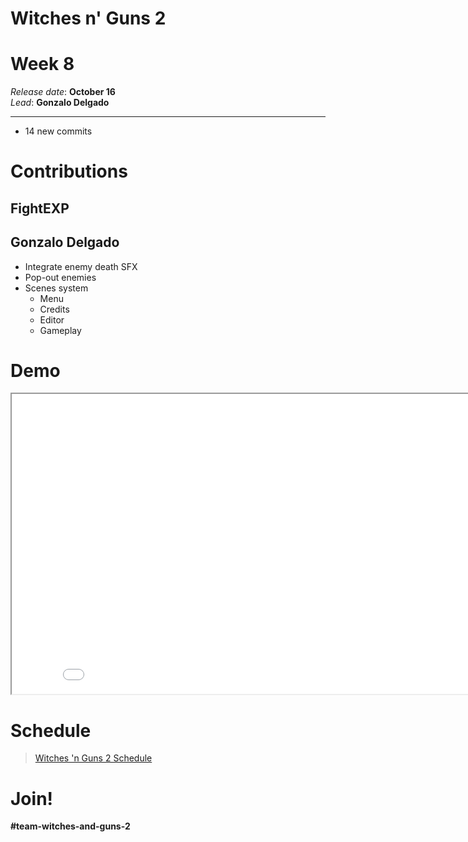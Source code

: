 #+OPTIONS: reveal_title_slide:nil reveal_center:t reveal_progress:t reveal_history:nil reveal_control:t
#+OPTIONS: reveal_rolling_links:t reveal_keyboard:t reveal_overview:t num:nil
#+OPTIONS: toc:0
#+REVEAL_ROOT: https://cdnjs.cloudflare.com/ajax/libs/reveal.js/3.9.2/
#+REVEAL_MARGIN: 0.2
#+REVEAL_MIN_SCALE: 0.8
#+REVEAL_TRANS: fast
#+REVEAL_THEME: blood


* Witches n' Guns 2

  #+BEGIN_export html
  <h1>Week 8</h1>
  <em>Release date</em>: <strong>October 16</strong><br>
  <em>Lead</em>: <strong>Gonzalo Delgado</strong>
  <hr>
  #+END_export

  - 14 new commits

* Contributions

** FightEXP
   #+ATTR_HTML: :width 400 :style image-rendering:pixelated;float:left
   [[./demo/images/Test/Moon2Background.png]]

   #+ATTR_HTML: :width 400 :style image-rendering:pixelated;style:float:right
   [[./demo/images/Test/Moon_bg_gif.gif]]

   #+ATTR_HTML: :width 1024 :style image-rendering:pixelated
   [[./demo/images/Test/moon_BG_animated_stars.gif]]

** Gonzalo Delgado

   - Integrate enemy death SFX
   - Pop-out enemies
   - Scenes system
	 - Menu
	 - Credits
	 - Editor
	 - Gameplay

* Demo

#+BEGIN_export html
<iframe src="./demo/index.html" width="852" height="480"></iframe>
#+END_export

* Schedule

#+BEGIN_export html
<blockquote class="trello-board-compact">
  <a href="https://trello.com/b/MYl1KS07/witches-n-guns-2">
  Witches 'n Guns 2 Schedule
  </a>
</blockquote>
<script src="https://p.trellocdn.com/embed.min.js"></script>
#+END_export

* Join!

  *#team-witches-and-guns-2*

